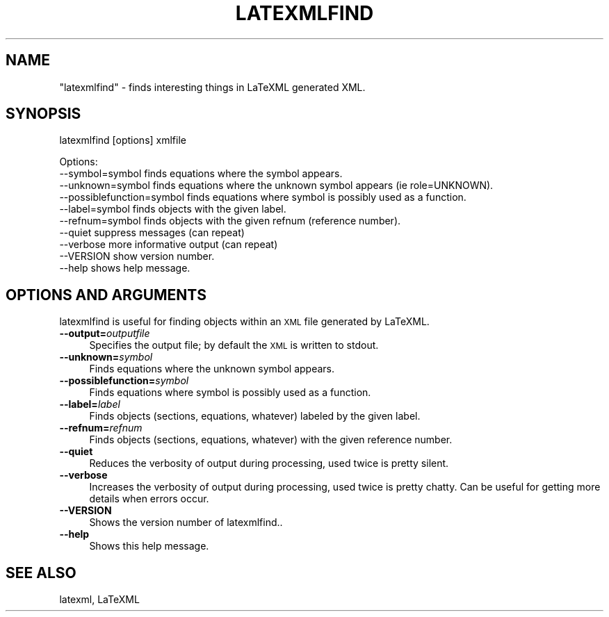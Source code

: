 .\" Automatically generated by Pod::Man 4.14 (Pod::Simple 3.42)
.\"
.\" Standard preamble:
.\" ========================================================================
.de Sp \" Vertical space (when we can't use .PP)
.if t .sp .5v
.if n .sp
..
.de Vb \" Begin verbatim text
.ft CW
.nf
.ne \\$1
..
.de Ve \" End verbatim text
.ft R
.fi
..
.\" Set up some character translations and predefined strings.  \*(-- will
.\" give an unbreakable dash, \*(PI will give pi, \*(L" will give a left
.\" double quote, and \*(R" will give a right double quote.  \*(C+ will
.\" give a nicer C++.  Capital omega is used to do unbreakable dashes and
.\" therefore won't be available.  \*(C` and \*(C' expand to `' in nroff,
.\" nothing in troff, for use with C<>.
.tr \(*W-
.ds C+ C\v'-.1v'\h'-1p'\s-2+\h'-1p'+\s0\v'.1v'\h'-1p'
.ie n \{\
.    ds -- \(*W-
.    ds PI pi
.    if (\n(.H=4u)&(1m=24u) .ds -- \(*W\h'-12u'\(*W\h'-12u'-\" diablo 10 pitch
.    if (\n(.H=4u)&(1m=20u) .ds -- \(*W\h'-12u'\(*W\h'-8u'-\"  diablo 12 pitch
.    ds L" ""
.    ds R" ""
.    ds C` ""
.    ds C' ""
'br\}
.el\{\
.    ds -- \|\(em\|
.    ds PI \(*p
.    ds L" ``
.    ds R" ''
.    ds C`
.    ds C'
'br\}
.\"
.\" Escape single quotes in literal strings from groff's Unicode transform.
.ie \n(.g .ds Aq \(aq
.el       .ds Aq '
.\"
.\" If the F register is >0, we'll generate index entries on stderr for
.\" titles (.TH), headers (.SH), subsections (.SS), items (.Ip), and index
.\" entries marked with X<> in POD.  Of course, you'll have to process the
.\" output yourself in some meaningful fashion.
.\"
.\" Avoid warning from groff about undefined register 'F'.
.de IX
..
.nr rF 0
.if \n(.g .if rF .nr rF 1
.if (\n(rF:(\n(.g==0)) \{\
.    if \nF \{\
.        de IX
.        tm Index:\\$1\t\\n%\t"\\$2"
..
.        if !\nF==2 \{\
.            nr % 0
.            nr F 2
.        \}
.    \}
.\}
.rr rF
.\" ========================================================================
.\"
.IX Title "LATEXMLFIND 1"
.TH LATEXMLFIND 1 "2022-12-09" "perl v5.32.1" "User Contributed Perl Documentation"
.\" For nroff, turn off justification.  Always turn off hyphenation; it makes
.\" way too many mistakes in technical documents.
.if n .ad l
.nh
.SH "NAME"
"latexmlfind" \- finds interesting things in LaTeXML generated XML.
.SH "SYNOPSIS"
.IX Header "SYNOPSIS"
latexmlfind [options] xmlfile
.PP
.Vb 10
\&  Options:
\&   \-\-symbol=symbol            finds equations where the symbol appears.
\&   \-\-unknown=symbol           finds equations where the unknown symbol appears (ie role=UNKNOWN).
\&   \-\-possiblefunction=symbol  finds equations where symbol is possibly used as a function.
\&   \-\-label=symbol             finds objects with the given label.
\&   \-\-refnum=symbol            finds objects with the given refnum (reference number).
\&   \-\-quiet                    suppress messages (can repeat)
\&   \-\-verbose                  more informative output (can repeat)
\&   \-\-VERSION                  show version number.
\&   \-\-help                     shows help message.
.Ve
.SH "OPTIONS AND ARGUMENTS"
.IX Header "OPTIONS AND ARGUMENTS"
latexmlfind is useful for finding objects within an \s-1XML\s0 file generated by LaTeXML.
.IP "\fB\-\-output=\fR\fIoutputfile\fR" 4
.IX Item "--output=outputfile"
Specifies the output file; by default the \s-1XML\s0 is written to stdout.
.IP "\fB\-\-unknown=\fR\fIsymbol\fR" 4
.IX Item "--unknown=symbol"
Finds equations where the unknown symbol appears.
.IP "\fB\-\-possiblefunction=\fR\fIsymbol\fR" 4
.IX Item "--possiblefunction=symbol"
Finds equations where symbol is possibly used as a function.
.IP "\fB\-\-label=\fR\fIlabel\fR" 4
.IX Item "--label=label"
Finds objects (sections, equations, whatever) labeled by the given label.
.IP "\fB\-\-refnum=\fR\fIrefnum\fR" 4
.IX Item "--refnum=refnum"
Finds objects (sections, equations, whatever) with the given reference number.
.IP "\fB\-\-quiet\fR" 4
.IX Item "--quiet"
Reduces the verbosity of output during processing, used twice is pretty silent.
.IP "\fB\-\-verbose\fR" 4
.IX Item "--verbose"
Increases the verbosity of output during processing, used twice is pretty chatty.
Can be useful for getting more details when errors occur.
.IP "\fB\-\-VERSION\fR" 4
.IX Item "--VERSION"
Shows the version number of latexmlfind..
.IP "\fB\-\-help\fR" 4
.IX Item "--help"
Shows this help message.
.SH "SEE ALSO"
.IX Header "SEE ALSO"
latexml, LaTeXML
